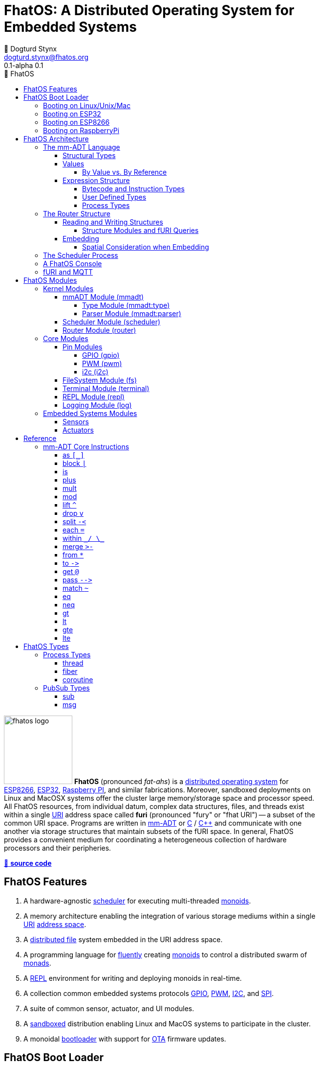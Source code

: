 :imagesdir: ./images
:favicon: {imagesdir}/fhatos-logo-small.png
:copyright: PhaseShift Studio
:author: 💩 Dogturd Stynx
:email: dogturd.stynx@fhatos.org
:revnumber: 0.1
:tabsize: 2
:icons: font
:stem: latexmath
:source-highlighter: highlight.js
:highlightjsdir: ./highlight
:highlightjs-languages: mmadt, bash
:stylesheet: ./css/fhatos.css
:data-uri:
:toc-title: 🐖 FhatOS
:toc: left
:toclevels: 4
:license-url: https://www.gnu.org/licenses/agpl-3.0.html
:license-title: AGPLv3
:lang: en
:docinfo: shared
:max-width: 75%
:app-name: FhatOS
:version-label: 0.1-alpha
:docname: FhatOS Documentation
:doctitle: FhatOS: A Distributed Operating System for Embedded Systems

= FhatOS: A Distributed Operating System for Embedded Systems (v{revnumber})

++++
<script src="https://unpkg.com/highlightjs-copy/dist/highlightjs-copy.min.js"></script>
<link rel="stylesheet" href="https://unpkg.com/highlightjs-copy/dist/highlightjs-copy.min.css"/>
++++

image:fhatos-logo.png[width=140,float=left] **FhatOS** (pronounced _fat-ahs_) is a
https://en.wikipedia.org/wiki/Distributed_operating_system[distributed operating system] for
https://en.wikipedia.org/wiki/ESP8266[ESP8266], https://en.wikipedia.org/wiki/ESP32[ESP32],
https://en.wikipedia.org/wiki/Raspberry_Pi[Raspberry PI], and similar fabrications.
Moreover, sandboxed deployments on Linux and MacOSX systems offer the cluster large memory/storage space and processor speed.
All FhatOS resources, from individual datum, complex data structures, files, and threads exist within a single
https://en.wikipedia.org/wiki/Uniform_Resource_Identifier[URI] address space called **furi**
(pronounced "fury" or "fhat URI") -- a subset of the common URI space.
Programs are written in http://mmadt.org[mm-ADT] or https://en.wikipedia.org/wiki/C_(programming_language)[C] / https://en.wikipedia.org/wiki/C%2B%2B[C++]
and communicate with one another via storage structures that maintain subsets of the fURI space.
In general, FhatOS provides a convenient medium for coordinating a heterogeneous collection of hardware processors and their peripheries.

https://github.com/phaseshift-studio/fhatos[🐙 **source code**]

== FhatOS Features

. A hardware-agnostic https://en.wikipedia.org/wiki/Scheduling_(computing)[scheduler] for executing multi-threaded https://en.wikipedia.org/wiki/Monoid_(category_theory)[monoids].
. A memory architecture enabling the integration of various storage mediums within a single https://en.wikipedia.org/wiki/Uniform_Resource_Identifier[URI] https://en.wikipedia.org/wiki/Tuple_space[address space].
. A https://en.wikipedia.org/wiki/Clustered_file_system[distributed file] system embedded in the URI address space.
. A programming language for https://en.wikipedia.org/wiki/Fluent_interface[fluently] creating https://en.wikipedia.org/wiki/Monoid[monoids] to control a distributed swarm of https://en.wikipedia.org/wiki/Monad_(functional_programming)[monads].
. A https://en.wikipedia.org/wiki/Read%E2%80%93eval%E2%80%93print_loop[REPL] environment for writing and deploying monoids in real-time.
. A collection common embedded systems protocols https://en.wikipedia.org/wiki/General-purpose_input/output[GPIO], https://en.wikipedia.org/wiki/Pulse-width_modulation[PWM], https://en.wikipedia.org/wiki/I%C2%B2C[I2C], and https://en.wikipedia.org/wiki/Serial_Peripheral_Interface[SPI].
. A suite of common sensor, actuator, and UI modules.
. A https://en.wikipedia.org/wiki/Sandbox_(computer_security)[sandboxed] distribution enabling Linux and MacOS systems to participate in the cluster.
. A monoidal https://en.wikipedia.org/wiki/Bootloader[bootloader] with support for https://en.wikipedia.org/wiki/Over-the-air_update[OTA] firmware updates.

== FhatOS Boot Loader

The following output is from a Linux boot of FhatOS.
The purpose of this documentation is to explain the mechanics of the boot process and beyond.

[source,bash]
----
$ fhatos --boot:config=../conf/boot-loader.obj
----

++++
<!-- 🐖 ./boot_runner.out -->
++++

[source,mmadt,subs="-replacements"]
----
            PhaseShift Studio Presents 
 <`--'>____  ______ __  __  ______  ______  ______  ______ 
 /. .  `'  \/\  ___/\ \_\ \/\  __ \/\__  _\/\  __ \/\  ___\ 
(`')  ,     @ \  __\ \  __ \ \  __ \/_/\ \/\ \ \_\ \ \___  \ 
 `-._,     / \ \_\  \ \_\ \_\ \_\ \_\ \ \_\ \ \_____\/\_____\ 
    )-)_/-(>  \/_/   \/_/\/_/\/_/\/_/  \/_/  \/_____/\/_____/ 
                                   A Dogturd Stynx Production 
    fhatos-0.1-alpha > linux-6.8.0-54-generic > x86_64
       [x86_64]
      Use noobj for noobj
      .oO loading system objs Oo.
[INFO]  [/sys/scheduler] scheduler started
[INFO]  [/sys/router] router started
[INFO]  [/sys/router] main memory [total=>6912]
[INFO]  [/sys/router] heap <none> spanning /sys/# attached
[INFO]  [/sys/router] heap <none> spanning /mnt/# attached
[INFO]  [/sys/router] heap /mnt/boot spanning /boot/# attached
[INFO]  [/sys/router] ../../../conf/boot_config.obj boot config file loaded (size: 746 bytes)
[WARN]  [/sys/router] router has no auto-prefix configuration: noobj
[INFO]  [/sys/router] 
  [
    router=>[resolve=>[namespace=>[:=>/mmadt/,fos:=>/fos/],auto_prefix=>[,/mmadt/,/fos/,/fos/sys/,/fos/io/,/fos/sensor/,/fos/ui/,/fos/util/,/sys/],query=>[write=>[lock=>to_do]],default_config=>[query=>[write=>[sub=>noobj]]]]]
    scheduler=>[def_stack_size=>8096]
    mqtt=>[broker=>mqtt://chibi.local:1883,client=>fhatos_client,cache=>true]
    wifi=>[ssid=>Rodkins-2G,password=>'puppymama',mdns=>fhatos]
    ota=>[host=>mdns://fhatos_client:3232]
    console=>[terminal=>[stdout=>/io/terminal/:stdout,stdin=>/io/terminal/:stdin],nest=>2,prompt=>'fhatos> ',strict=>false,log=>INFO,stack_size=>24288]
    fs=>[root=>./data/fs]
  ]@/boot/config
[INFO]  [/sys/router] router boot config dropped
[INFO]  [/sys/router] scheduler boot config dropped
[INFO]  [/sys/router] /sys/lib/heap type imported
[INFO]  [/sys/router] /sys/lib/mqtt type imported
[INFO]  [/sys/router] /sys/lib/bus type imported
[INFO]  [/sys/router] heap /mnt/fos spanning /fos/# attached
      .oO loading mmadt lang Oo.
[INFO]  [/sys/router] heap /mnt/mmadt spanning /mmadt/# attached
      .oO loading fos models Oo.
[INFO]  [/sys/router] heap /mnt/io spanning /io/# attached
[INFO]  [/sys/router] /io/terminal obj loaded
[INFO]  [/sys/router] /io/parser obj loaded
[INFO]  [/io/log] switching from boot logger to system logger
[INFO]  [/sys/router] /io/log obj loaded
[INFO]  [/sys/router] log boot config dropped
[INFO]  [/sys/router] heap /mnt/cache spanning +/# attached
[INFO]  [/sys/type] /sys/structure/lib/fs/:create type defined
[INFO]  [/sys/router] /io/lib/fs type imported
[INFO]  [/mnt/disk] /home/killswitch/software/fhatos/build/docs/build/data/fs file system location mounted
[INFO]  [/sys/router] fs /mnt/disk spanning /disk/# attached
[INFO]  [/sys/router] fs boot config dropped
[INFO]  [/mnt/mqtt] /mnt/mqtt mqtt [broker=>mqtt://chibi.local:1883,client=>fhatos_client,cache=>true] connected
[INFO]  [/mnt/mqtt] cache enabled
[INFO]  [/sys/router] mqtt /mnt/mqtt spanning //io/# attached
[INFO]  [/sys/router] mqtt boot config dropped
[INFO]  [/mnt/bus] mapping /bus==>//io
[INFO]  [/sys/router] bus /mnt/bus spanning /bus/# attached
[INFO]  [/io/console] thread spawned: inst()[cpp]
[INFO]  [/sys/router] /io/console obj loaded
[INFO]  [/sys/router] console boot config dropped
----

++++
<!-- 🐓 -->
++++

=== Booting on Linux/Unix/Mac

=== Booting on ESP32

=== Booting on ESP8266

=== Booting on RaspberryPi

== FhatOS Architecture

====
TIP: The "animal sticker" images used throughout the documentation are of the chickens, ducks, and dogs that have or are currently living on the FhatFarm.
Many of the code examples attempt to highlight their unique, individual personalities.
To learn their names, hover on their image.
====

image:cooties.png[width=140,float=left,title=cooties] FhatOS is designed according to the undertsanding that computing is composed of 3 fundamental phenomena: **structure** (space), **process** (time), and **language** (perspective).
The core FhatOS kernel provides the following resources.

. `/sys/scheduler` (**process**): provides all thread, fiber, and coroutine processes compute time on the underlying hardware processor.
. `/sys/router` (**structure**) : maintains the multi-level tuple space used for storing and retrieving `objs` in the fURI address space.
. `/mmadt/` (**language**): exposes parsing, type management, and caching functionality to all mm-ADT programs.

The FhatOS scheduler and router are accessible to the user when their respective fURIs are dereferenced (`*` or `from`).

++++
<!-- 🐖 ./main_runner.out
[a => b, /
 b => [c => /
  [d => e]]]
-->
++++

[source,mmadt,subs="-replacements"]
----
fhatos> [a => b,
         b => [c =>
          [d => e]]]
=>[
==>a=>b
==>b=>[
===>c=>[d=>e]
=>]
=>]
----

++++
<!-- 🐓 -->
++++

++++
<!-- 🐖 ./main_runner.out
*/sys/scheduler
*/sys/router
-->
++++

[source,mmadt,subs="-replacements"]
----
fhatos> */sys/scheduler
=>[
==>barrier=>noobj
==>process=>[
=>]
==>config=>[
===>def_stack_size=>8096
=>]
=>]@/sys/scheduler
fhatos> */sys/router
=>[
==>structure=>[
===>/sys/#
===>/mnt/#
===>/boot/#
===>/fos/#
===>/mmadt/#
===>/io/#
===>+/#
===>/disk/#
===>//io/#
===>/bus/#
=>]
==>frame=>[rec][_]
==>config=>[
===>resolve=>[namespace=>[:=>/mmadt/,fos:=>/fos/],auto_prefix=>[,/mmadt/,/fos/,/fos/sys/,/fos/io/,/fos/sensor/,/fos/ui/,/fos/util/,/sys/],query=>[write=>[lock=>to_do]],default_config=>[query=>[write=>[sub=>noobj]]]]
=>]
==>query=>[
===>write=>[lock=>lock?obj{?}<=obj{?}()[cpp],sub=>sub?obj{?}<=obj()[cpp]]
=>]
=>]@/sys/router
----

++++
<!-- 🐓 -->
++++

Likewise, the mmADT language is encoded within the fURI address space. mmADT's encoding is large as it includes all the mmADT types and instructions.
By dereferencing the `/mmadt` root with the wildcard extension `#`, a reflective representation of the mmADT language is accessed.

+++ <details><summary> +++
🔗 fURI encoding of the mmADT language
+++ </summary><div> +++

++++
<!-- 🐖 ./main_runner.out "*/mmadt/#/" -->
++++

[source,mmadt,subs="-replacements"]
----
fhatos> */mmadt/#/
=>[
==>/mmadt/apply=>apply?obj{*}<=obj(rhs=>noobj,args=>[=>])[cpp]
==>/mmadt/as=>as(from(0?type,noobj)[cpp])[cpp]
==>/mmadt/at=>at?obj{?}<=obj{?}(from(0?var,noobj)[cpp])[cpp]
==>/mmadt/barrier=>barrier?objs{*}<=objs{*}(from(0?barrier_op,_)[cpp])[cpp]
==>/mmadt/bcode=>[bcode][_]
==>/mmadt/bcode/::/mmadt/inspect=>inspect(from(0?inspected,_)[cpp])[cpp]
==>/mmadt/block=>block?obj<=obj{?}(from(0?rhs,noobj)[cpp])[cpp]
==>/mmadt/bool=>[bool][_]
==>/mmadt/bool/::/mmadt/as=>as(from(0?type,noobj)[cpp])[cpp]
==>/mmadt/bool/::/mmadt/inspect=>inspect(from(0?inspected,_)[cpp])[cpp]
==>/mmadt/bool/::/mmadt/mult=>mult(from(0?rhs,noobj)[cpp])[cpp]
==>/mmadt/bool/::/mmadt/neg=>neg(from(0?self,_)[cpp])[cpp]
==>/mmadt/bool/::/mmadt/plus=>plus(from(0?rhs,noobj)[cpp])[cpp]
==>/mmadt/count=>count?int<=objs{*}()[cpp]
==>/mmadt/delay=>delay(from(0?millis,_)[cpp])[cpp]
==>/mmadt/drop=>drop?obj{?}<=obj{?}(from(0?obj,_)[cpp])[cpp]
==>/mmadt/each=>each(from(0?poly,noobj)[cpp])
==>/mmadt/embed=>embed()[cpp]
==>/mmadt/end=>end?noobj{.}<=obj{*}()[cpp]
==>/mmadt/eq=>eq(from(0?rhs,noobj)[cpp])[cpp]
==>/mmadt/error=>[error][_]
==>/mmadt/explain=>explain()[cpp]
==>/mmadt/frame=>frame?rec<=obj{?}()[cpp]
==>/mmadt/from=>from?obj{?}<=obj{?}(from(0?uri,_)[cpp],from(1?default,noobj)[cpp])[cpp]
==>/mmadt/goto=>goto(from(0?inst_id,noobj)[cpp])[cpp]
==>/mmadt/gt=>gt(from(0?rhs,noobj)[cpp])
==>/mmadt/gte=>gte(from(0?rhs,noobj)[cpp])
==>/mmadt/inspect=>inspect(from(0?inspected,_)[cpp])
==>/mmadt/inst=>[inst][_]
==>/mmadt/inst/::/mmadt/inspect=>inspect(from(0?inspected,_)[cpp])[cpp]
==>/mmadt/int=>[int][_]
==>/mmadt/int/::/mmadt/as=>as(from(0?type,noobj)[cpp])[cpp]
==>/mmadt/int/::/mmadt/gt=>gt(from(0?rhs,noobj)[cpp])[cpp]
==>/mmadt/int/::/mmadt/gte=>gte(from(0?rhs,noobj)[cpp])[cpp]
==>/mmadt/int/::/mmadt/inspect=>inspect(from(0?inspected,_)[cpp])[cpp]
==>/mmadt/int/::/mmadt/lt=>lt(from(0?rhs,noobj)[cpp])[cpp]
==>/mmadt/int/::/mmadt/lte=>lte(from(0?rhs,noobj)[cpp])[cpp]
==>/mmadt/int/::/mmadt/mod=>mod(from(0?rhs,noobj)[cpp])[cpp]
==>/mmadt/int/::/mmadt/mult=>mult(from(0?rhs,noobj)[cpp])[cpp]
==>/mmadt/int/::/mmadt/neg=>neg(from(0?self,_)[cpp])[cpp]
==>/mmadt/int/::/mmadt/plus=>plus(from(0?rhs,noobj)[cpp])[cpp]
==>/mmadt/is=>is?obj{?}<=obj(from(0?rhs,noobj)[cpp])[cpp]
==>/mmadt/lock=>lock(user=>_)[cpp]
==>/mmadt/lshift=>lshift()
==>/mmadt/lst=>[lst][_]
==>/mmadt/lst/::/mmadt/each=>each(from(0?lst,_)[cpp])[cpp]
==>/mmadt/lst/::/mmadt/inspect=>inspect(from(0?inspected,_)[cpp])[cpp]
==>/mmadt/lst/::/mmadt/merge=>merge?objs{*}<=lst(from(0?count,2147483647)[cpp])[cpp]
==>/mmadt/lst/::/mmadt/mult=>mult(from(0?rhs,noobj)[cpp])[cpp]
==>/mmadt/lst/::/mmadt/plus=>plus(from(0?rhs,noobj)[cpp])[cpp]
==>/mmadt/lst/::/mmadt/within=>within(from(0?code,noobj)[cpp])[cpp]
==>/mmadt/lt=>lt(from(0?rhs,noobj)[cpp])
==>/mmadt/lte=>lte(from(0?rhs,noobj)[cpp])
==>/mmadt/map=>map?obj{?}<=obj{?}(from(0?mapping,noobj)[cpp])[cpp]
==>/mmadt/merge=>merge?obj{?}<=obj(from(0?count,2147483647)[cpp])[cpp]
==>/mmadt/mod=>mod(from(0?rhs,noobj)[cpp])
==>/mmadt/mult=>mult(from(0?rhs,noobj)[cpp])
==>/mmadt/neg=>neg(from(0?self,_)[cpp])
==>/mmadt/neq=>neq(from(0?rhs,noobj)[cpp])[cpp]
==>/mmadt/noobj=>[noobj][_]
==>/mmadt/obj=>[obj][_]
==>/mmadt/objs=>[objs][_]
==>/mmadt/plus=>plus(from(0?rhs,noobj)[cpp])
==>/mmadt/print=>print?obj{?}<=obj{?}(from(0?to_print,_)[cpp])[cpp]
==>/mmadt/prod=>prod?obj<=objs{*}()[cpp]
==>/mmadt/real=>[real][_]
==>/mmadt/real/::/mmadt/as=>as(from(0?type,noobj)[cpp])[cpp]
==>/mmadt/real/::/mmadt/gt=>gt(from(0?rhs,noobj)[cpp])[cpp]
==>/mmadt/real/::/mmadt/gte=>gte(from(0?rhs,noobj)[cpp])[cpp]
==>/mmadt/real/::/mmadt/inspect=>inspect(from(0?inspected,_)[cpp])[cpp]
==>/mmadt/real/::/mmadt/lt=>lt(from(0?rhs,noobj)[cpp])[cpp]
==>/mmadt/real/::/mmadt/lte=>lte(from(0?rhs,noobj)[cpp])[cpp]
==>/mmadt/real/::/mmadt/mult=>mult(from(0?rhs,noobj)[cpp])[cpp]
==>/mmadt/real/::/mmadt/neg=>neg(from(0?self,_)[cpp])[cpp]
==>/mmadt/real/::/mmadt/plus=>plus(from(0?rhs,noobj)[cpp])[cpp]
==>/mmadt/rec=>[rec][_]
==>/mmadt/rec/::/mmadt/inspect=>inspect(from(0?inspected,_)[cpp])[cpp]
==>/mmadt/rec/::/mmadt/lshift=>lshift(level=>1)[cpp]
==>/mmadt/rec/::/mmadt/merge=>merge?objs{*}<=rec(from(0?count,2147483647)[cpp])[cpp]
==>/mmadt/rec/::/mmadt/mult=>mult(from(0?rhs,noobj)[cpp])[cpp]
==>/mmadt/rec/::/mmadt/plus=>plus(from(0?rhs,noobj)[cpp])[cpp]
==>/mmadt/rec/::/mmadt/rshift=>rshift(from(0?prefix,noobj)[cpp])[cpp]
==>/mmadt/rec/::/mmadt/within=>within(from(0?code,noobj)[cpp])[cpp]
==>/mmadt/ref=>ref?obj{?}<=obj{?}(from(0?id,noobj)[cpp],from(1?retain,true)[cpp])[cpp]
==>/mmadt/repeat=>repeat(from(0?code,noobj)[cpp],from(1?until,true)[cpp],from(2?emit,false)[cpp])[cpp]
==>/mmadt/rshift=>rshift()
==>/mmadt/split=>split(from(0?poly,noobj)[cpp])[cpp]
==>/mmadt/start=>start?objs{*}<=noobj{.}(from(0?starts,noobj)[cpp])[cpp]
==>/mmadt/str=>[str][_]
==>/mmadt/str/::/mmadt/as=>as(from(0?type,noobj)[cpp])[cpp]
==>/mmadt/str/::/mmadt/gt=>gt(from(0?rhs,noobj)[cpp])[cpp]
==>/mmadt/str/::/mmadt/gte=>gte(from(0?rhs,noobj)[cpp])[cpp]
==>/mmadt/str/::/mmadt/inspect=>inspect(from(0?inspected,_)[cpp])[cpp]
==>/mmadt/str/::/mmadt/lt=>lt(from(0?rhs,noobj)[cpp])[cpp]
==>/mmadt/str/::/mmadt/lte=>lte(from(0?rhs,noobj)[cpp])[cpp]
==>/mmadt/str/::/mmadt/merge=>merge?objs{*}<=str(from(0?count,2147483647)[cpp])[cpp]
==>/mmadt/str/::/mmadt/mult=>mult(from(0?rhs,noobj)[cpp])[cpp]
==>/mmadt/str/::/mmadt/plus=>plus(from(0?rhs,noobj)[cpp])[cpp]
==>/mmadt/str/::/mmadt/within=>within(from(0?code,noobj)[cpp])[cpp]
==>/mmadt/sum=>sum?obj<=objs{*}()[cpp]
==>/mmadt/to=>to(from(0?uri,noobj)[cpp],from(1?retain,true)[cpp])[cpp]
==>/mmadt/type=>type?uri<=obj{?}(from(0?obj,_)[cpp])[cpp]
==>/mmadt/uri=>[uri][_]
==>/mmadt/uri/::/mmadt/as=>as(from(0?type,noobj)[cpp])[cpp]
==>/mmadt/uri/::/mmadt/gt=>gt(from(0?rhs,noobj)[cpp])[cpp]
==>/mmadt/uri/::/mmadt/gte=>gte(from(0?rhs,noobj)[cpp])[cpp]
==>/mmadt/uri/::/mmadt/inspect=>inspect(from(0?inspected,_)[cpp])[cpp]
==>/mmadt/uri/::/mmadt/lshift=>lshift(level=>1)[cpp]
==>/mmadt/uri/::/mmadt/lt=>lt(from(0?rhs,noobj)[cpp])[cpp]
==>/mmadt/uri/::/mmadt/lte=>lte(from(0?rhs,noobj)[cpp])[cpp]
==>/mmadt/uri/::/mmadt/merge=>merge?objs{*}<=uri(from(0?count,2147483647)[cpp])[cpp]
==>/mmadt/uri/::/mmadt/mult=>mult(from(0?rhs,noobj)[cpp])[cpp]
==>/mmadt/uri/::/mmadt/plus=>plus(from(0?rhs,noobj)[cpp])[cpp]
==>/mmadt/within=>within(from(0?code,noobj)[cpp])
=>]
----

++++
<!-- 🐓 -->
++++

+++ </div></details> +++

All resources off the specified kernel fURIs can be interacted with, but can not be shutdown.
That is, `/sys/# -> noobj` yields an error.
Without these resources, FhatOS will not function propertly.

User resources are typicaly structured as below:

. `/io/`: location of input/output devices such as terminal, files, etc.
. `/home/`: location of all user data and programs.
. `/driver/`: location of all external device drivers.
. `/log/`: location of all log output.
. `/ext/`: location of various mm-ADT extensions.

The following subsections will provide a short overview of the aforementioned resources in reverse order: mm-ADT, router, and then scheduler.

++++
<!-- 🐖 ./main_runner.out
*/io/console
-->
++++

[source,mmadt,subs="-replacements"]
----
fhatos> */io/console
=>console[
==>halt=>false
==>delay=>nat[0]
==>loop=>inst()[cpp]
==>config=>[
===>nest=>2
===>prompt=>'fhatos> '
===>strict=>false
===>log=>INFO
===>stack_size=>24288
=>]
=>]@/io/console
----

++++
<!-- 🐓 -->
++++


=== The mm-ADT Language

FhatOS software can be written in C/C\++ or mm-ADT (**multi-model abstract data type**). mm-ADT is a reflective, cluster-oriented programming language.
Every expression in mm-ADT yields an `obj` (object).
An `obj` can be any one of

. 5 **mono-types** (`bool`, `int`, `real`, `uri`, and `str`),
. 2 **poly-types** (`lst` and `rec`), or
. 2 **code-types** (`inst` and `bcode`).

The mono and poly types are **structural**, while the code-types are **functional**.

==== Structural Types

The 7 structural types (5 mono-types and 2 poly-types) are described below.

. `/type/bool`: The set of binary values `true` and `false`.
. `/type/int`: The set of (32/64)-bit integers between `-46666666` and `4777777`.
. `/type/real`: The set of (32/64)-bit floating point values between `-...` and `....`.
. `/type/str`: The infinite set of all character sequences.
. `/type/uri`: The infinite set of all fHatOs Uniform Resource Identifiers (fURIs).
. `/type/lst`: An (un)ordered container of zero or more `objs`.
. `/type/rec`: An (un)ordered container of key/value pair `objs`, where keys are unique.

.Controlling Base Value Bit Encoding
====
TIP: The size of `int` and `real` in bits can be specified in the boot loader.
Other machines in the cluster with a different bit-length encoding can still be communicated with.
However, overflow is possible, but can be automatically checked using types in `/mmadt/ext/` such as:
`int8`, `int16`, `int32`.

[cols="5,5"]
|===
a|
++++
<!-- 🐖 ./main_runner.out
int[6].inspect()
real[6.0].inspect()
-->
++++

[source,mmadt,subs="-replacements"]
----
fhatos> int[6].inspect()
=>[
==>type=>[
===>id=>/mmadt/int
===>obj=>[int][_]
===>dom=>[id=>/mmadt/obj,coeff=>[1,1]]
===>rng=>[id=>/mmadt/int,coeff=>[1,1]]
=>]
==>value=>[
===>obj=>6
===>encoding=>int32_t
=>]
=>]
fhatos> real[6.0].inspect()
=>[
==>type=>[
===>id=>/mmadt/real
===>obj=>[real][_]
===>dom=>[id=>/mmadt/obj,coeff=>[1,1]]
===>rng=>[id=>/mmadt/real,coeff=>[1,1]]
=>]
==>value=>[
===>obj=>6.000000
===>encoding=>float_t
=>]
=>]
----

++++
<!-- 🐓 -->
++++

a|
++++
<!-- 🐖 ./main_runner.out
/sys/router/config/resolve/auto_prefix -> *(_).plus(\|[/mmadt/ext/])
a -> int8[126]
@a + 1
@a + 1
@a + 1
-->
++++

[source,mmadt,subs="-replacements"]
----
fhatos> /sys/router/config/resolve/auto_prefix -> *(_).plus(\|[/mmadt/ext/])
=>[
===>
===>/mmadt/
===>/fos/
===>/fos/sys/
===>/fos/io/
===>/fos/sensor/
===>/fos/ui/
===>/fos/util/
===>/sys/
===>/mmadt/ext/
=>]
fhatos> a -> int8[126]
==>int8[126]
fhatos> @a + 1
==>int8[127]@a
fhatos> @a + 1
==>int8[128]@a
fhatos> @a + 1
[ERROR] [/sys/type] 129@a is not a /fos/int8 as defined by uint8()[is(gte(-127)).is(lte(128))]
	  thrown at inst int8[128]@a => plus(1)[cpp] [code=>'@a + 1',0=>1]
----

++++
<!-- 🐓 -->
++++
|===
====

. The `inst` `*` dereferences the `/fos/nat` fURI which points to the respective type definition.
. The `/fos/nat` type is applied to a value by wrapping the value in `[]`.
. The router's default `auto-prefix` configuration contains `/fos/#` and thus, the shorthand `nat` can be used.
. If a type wraps a value that doesn't satisfy the type definition, an `error` occurs.

.Base Type Sugar
====
TIP: Given the frequency of use of base types, specifying the type is not necessary as, given the value, the base type can be deduced.

++++
<!-- 🐖 ./main_runner.out "/mmadt/int[6]" "int[6]" "6" -->
++++

[source,mmadt,subs="-replacements"]
----
fhatos> /mmadt/int[6]
==>6
fhatos> int[6]
==>6
fhatos> 6
==>6
----

++++
<!-- 🐓 -->
++++
====

Examples of the aforementioned types are provided below.

++++
<!-- 🐖 ./main_runner.out "true" "42" "-64.02567" "'the fhatty'" "mmadt://a/furi" "[-1,'fhat',[0,1]]" "[a=>1,b=>'2',c=>3.0]" -->
++++

[source,mmadt,subs="-replacements"]
----
fhatos> true
==>true
fhatos> 42
==>42
fhatos> -64.02567
==>-64.0257
fhatos> 'the fhatty'
==>'the fhatty'
fhatos> mmadt://a/furi
==>mmadt://a/furi
fhatos> [-1,'fhat',[0,1]]
=>[
===>-1
===>'fhat'
=>[
===>0
===>1
=>]
=>]
fhatos> [a=>1,b=>'2',c=>3.0]
=>[
==>a=>1
==>b=>'2'
==>c=>3.000000
=>]
----

++++
<!-- 🐓 -->
++++

==== Values

===== By Value vs. By Reference

[rows]
|===
a|
[source,mmadt]
----
age[45]@x => plus(10) => age[55]@x
    ^                        ^
   @\|                        \|
    x------------------------/
   *\|
    v
age[45]  =>  plus(10) => age[55]
----
a|

++++
<!-- 🐖 ./main_runner.out
age -> \|(is(gt(0)).is(lt(120)))
a -> age[45]
*a.inspect()
@a.inspect()
-->
++++

[source,mmadt,subs="-replacements"]
----
fhatos> age -> \|(is(gt(0)).is(lt(120)))
==>is?noobj<=obj(gt?noobj<=obj(0)[noobj])[noobj].is?noobj<=obj(lt?noobj<=obj(120)[noobj])[noobj]
fhatos> a -> age[45]
==>age[45]
fhatos> *a.inspect()
[ERROR] [/mmadt/bcode] 45 is not a /mmadt/bcode as defined by [bcode][_]
fhatos> @a.inspect()
[ERROR] [/mmadt/bcode] 45@a is not a /mmadt/bcode as defined by [bcode][_]
----

++++
<!-- 🐓 -->
++++

|===

++++
<!-- 🐖 ./main_runner.out "a?sub -> |print(_)" "a -> 12" "@a.inspect()" "@a.plus(1)" "@a.plus(1).plus(1)" -->
++++

[source,mmadt,subs="-replacements"]
----
fhatos> a?sub -> |print(_)
==>print?noobj<=obj(_)[noobj]
fhatos> a -> 12
==>12
12fhatos> @a.inspect()
=>[
==>type=>[
===>id=>/mmadt/int
===>obj=>[int][_]
===>dom=>[id=>/mmadt/obj,coeff=>[1,1]]
===>rng=>[id=>/mmadt/int,coeff=>[1,1]]
=>]
==>value=>[
===>id=>a
===>obj=>12@a
===>encoding=>int32_t
=>]
==>sub=>[
===>source=>/sys/scheduler
===>pattern=>a
===>on_recv=>print(_)
=>]
=>]
12@afhatos> @a.plus(1)
==>13@a
13@afhatos> @a.plus(1).plus(1)
==>15@a
----

++++
<!-- 🐓 -->
++++

==== Expression Structure

[source]
----
obj.f(obj).f(obj).f(obj)
----

===== Bytecode and Instruction Types

===== User Defined Types

image:ginger.png[width=140,float=left]  mm-ADT is a structurally typed language, whereby if an `obj` *A* __matches__ `obj` *B*, then *A* is _a type of_ *B*.
An `obj` type is a simply an mm-ADT program that verifies instances of the type.
For instance, if a natural number stem:[\mathbb{N}] is any non-negative number, then natural numbers are a subset (or refinement) of `int`.

++++
<!-- 🐖 ./main_runner.out "/type/int/nat -> |is(gt(0))" "nat[6]" "nat[-6]" "nat[3].plus(2)" "nat[3].mult(-2)" -->
++++

[source,mmadt,subs="-replacements"]
----
fhatos> /type/int/nat -> |is(gt(0))
[ERROR] [/sys/router] no attached structure for /type/int/nat  
==>is?noobj<=obj(gt?noobj<=obj(0)[noobj])[noobj]
fhatos> nat[6]
==>nat[6]
fhatos> nat[-6]
[ERROR] [/sys/type] -6 is not a /fos/nat as defined by nat()[is(gte(0))]
fhatos> nat[3].plus(2)
==>nat[5]
fhatos> nat[3].mult(-2)
[ERROR] [/sys/type] -6 is not a /fos/nat as defined by nat()[is(gte(0))]
	  thrown at inst nat[3] => mult(-2)[cpp] [code=>'nat[3].mult(-2)',0=>-2]
----

++++
<!-- 🐓 -->
++++

===== Process Types

A simple mm-ADT program is defined below.
The program is a specialization of the poly-type `rec` called `thread`, where `thread` is abstractly defined as

++++
<!-- ./main_runner.out
threadx[[ /
  halt=>false, /
  delay=>nat[0], /
  loop=>from(|a,0).plus(1).to(a).print(_). /
         [is(gt(10)) => |true.to(abc/halt)]>-]]@abc
@abc.spawn()
-->
++++

The `thread` object is published to the fURI endpoint `esp32@127.0.0.1/scheduler/threads/logger`.
The scheduler spawns the program on an individual `thread` accessible via the target fURI.
Once spawned, the `setup` function prints the thread's id and halts.

=== The Router Structure

image:cooties-2.png[width=140,float=right] Every fhatOS machine has a single _router_.
The function of the router is to:

. Route read/write requests to respective structures.
. Coordinate with remote routers on remote read/write requests.
. Manage pattern conflicts between structures.
. Manage fURI query extensions (`?` modulators).

++++
<!-- 🐖 ./main_runner.out "/io/console/config/nest->3" "*/sys/router/#/" -->
++++

[source,mmadt,subs="-replacements"]
----
fhatos> /io/console/config/nest->3
==>3
fhatos> */sys/router/#/
=>[
==>/sys/router=>[
===>structure=>[
====>/sys/#
====>/mnt/#
====>/boot/#
====>/fos/#
====>/mmadt/#
====>/io/#
====>+/#
====>/disk/#
====>//io/#
====>/bus/#
==>]
===>frame=>[rec][_]
===>config=>[
====>resolve=>[namespace=>[:=>/mmadt/,fos:=>/fos/],auto_prefix=>[,/mmadt/,/fos/,/fos/sys/,/fos/io/,/fos/sensor/,/fos/ui/,/fos/util/,/sys/],query=>[write=>[lock=>to_do]],default_config=>[query=>[write=>[sub=>noobj]]]]
==>]
===>query=>[
====>write=>[lock=>lock?obj{?}<=obj{?}()[cpp],sub=>sub?obj{?}<=obj()[cpp]]
==>]
=>]@/sys/router
=>]
----

++++
<!-- 🐓 -->
++++

The router manages access to physical memory.
Physical memory is partitioned by *structures*.
The address space of a structure is the (query-less) fURI.
Structures have an associated *pattern* fURI defining the boundaries of their storage space.
Structures can not have overlapping address spaces.
Every structure implements the `structure.hpp` and ultimately, is an `obj`.

- There are structures that encode `objs` in physical memory (e.g. `heap`).
- There are structures that encode `objs` on disk (e.g. `fs` -- filesystem).
- There are structures that encode `objs` on a remote broker (e.g. `mqtt`).
- There are structures that encode `objs` in the Bluetooth hierarchy (e.g. `bt`).
- There are structures that encode `objs` on RFID chips (e.g. `rfid`).
- There are structures that encode `objs` as scoped variables when evaluating code (e.g. `frame`).
- There are structures that encode other structures (e.g. `mnt`).

The aggregate of all structures accessible through the router defines the complete memory footprint of a fHaTOS instance.

++++
<!-- 🐖 ./main_runner.out
a -> 'snowbutt'            --- <1>
*a                         --- <2>
a?sub -> |(*payload.to(b)) --- <3>
*a?sub                     --- <4>
a -> 'meangirl'            --- <5>
*b                         --- <6>
-->
++++

[source,mmadt,subs="-replacements"]
----
fhatos> a -> 'snowbutt'            --- <1>
==>'snowbutt'
fhatos> *a                         --- <2>
==>'snowbutt'
fhatos> a?sub -> |(*payload.to(b)) --- <3>
==>from?noobj<=obj(payload)[noobj].to?noobj<=obj(b)[noobj]
fhatos> *a?sub                     --- <4>
=>sub[
==>source=>/sys/scheduler
==>pattern=>a
==>on_recv=>from(payload).to(b)
=>]
fhatos> a -> 'meangirl'            --- <5>
==>'meangirl'
fhatos> *b                         --- <6>
==>'meangirl'
----

++++
<!-- 🐓 -->
++++

<1> A request to write `str['snowbutt']` to `uri[a]` is sent to the router.
<2> A request to read the `obj` at `uri[a]` is sent to the router.
<3> A subscription request to receive notifications about `uri[a]` is sent to the router.
<4> A request to read the subscriptions of `uri[a]` is sent to the router.
<5> A request to write `str['meangirl']` to `uri[a]` is sent to the router.
<6> A request to read `uri[b]` is sent to the router.

The above example makes salient the router's role is structure usage.
Not only are read/write requests managed by the router, but also subscriptions and the evaluation of their associated `on_recv`-code.
However, ultimately, the router serves as a simple singleton proxy to the structures it manages.
It's in the structures where the heavily lifting of the memory operations takes place.

==== Reading and Writing Structures

Every structure supports 2 primary operations:

. \$\text{read} : U \rightarrow O\$
. \$\text{write}: (U \times O) \rightarrow \emptyset\$

A read accepts a direct fURI (called an `id`) or a match fURI (called a `pattern`).
Within the category of `id` and `pattern`, there are `node` fURIs and `branch` fURIs.
An example itemization is provided below:

* `id`: an unambiguous fURI that references a single address space in the structure.
** `node`: the address of a specific `obj`.
** `branch`: the root address of a collection of `objs`.
* `pattern`: a fURI containing one or more wildcard characters (`+` or `#`) in it's path.
** `node`: a pattern referencing zero or more `objs`.
** `branch`: a pattern referencing zero or more collections of `objs`.

[cols="3,5"]
|===
a|
++++
<!-- 🐖 ./main_runner.out
a/a -> 1; a/b -> 2; a/b/c -> 3; a/b/d -> 4;
*a/b            --- <1>
*a/b/           --- <2>
*a/+            --- <3>
*a/+/           --- <4>
*a/#            --- <5>
*a/#/           --- <6>
-->
++++

[source,mmadt,subs="-replacements"]
----
fhatos> a/a -> 1; a/b -> 2; a/b/c -> 3; a/b/d -> 4;
fhatos> *a/b            --- <1>
==>2
fhatos> *a/b/           --- <2>
=>[
==>a/b/c=>3
==>a/b/d=>4
=>]
fhatos> *a/+            --- <3>
==>1
==>2
fhatos> *a/+/           --- <4>
=>[
==>a/b/c=>3
==>a/b/d=>4
=>]
fhatos> *a/#            --- <5>
==>1
==>2
==>3
==>4
fhatos> *a/#/           --- <6>
=>[
==>a/a=>1
==>a/b=>2
==>a/b/c=>3
==>a/b/d=>4
=>]
----

++++
<!-- 🐓 -->
++++

a|
====
TIP: The first line in the example appears to be 4 https://en.wikipedia.org/wiki/Pascal_(programming_language)#Semicolons_as_statement_separators[individual statements].
In fact, it is a single fluent expression. The signature of the `end` `inst` (sugar'd `;`) is `end?obj{0}\<=obj{*}`.
This barrier step computes all monads up to it before emitting a `noobj` monad.
With `end`, it's possible to write mm-ADT in the classic statement-oriented, imperative-style where semincolons (effectively) separate atomic operations.
====

<1> Dereferencing an `id`-node fURI to access a single `obj`.
<2> Dereferencing an `id`-branch fURI to access a collection of `objs`.
<3> Dereferencing a `pattern`-node fURI to access `objs` at respective nodes.
<4> Dereferencing a `pattern`-branch fURI to access `objs` at respective branches.
|===

===== Structure Modules and fURI Queries

Every fURI can have any number of key/value(s) pairs attached to it via the `?` query encoding scheme defined by the
https://datatracker.ietf.org/doc/html/rfc3986#section-3.4[W3C URI] specification.
Modules can be added to structures enabling different behaviors on read/write given associated, relevant `?` parameters.
Example modules that come preloaded with fHaTOS are:

. `pubsub`: supports asynchronous, event-based access to structure `objs`.
.. `a?sub -> _` (subscribe )
.. `a?sub -> noobj` (unsubscribe)
.. `sub[source=>uri, pattern=>uri, on_recv=>obj]`
.. `msg[target=>uri, payload=>obj, retain=>bool]`
. `lock`: provides resource locking semantics to reading and writing `objs` in a concurrent environment.
.. `a?lock=w` (prevent writes to the `obj` at `a`)
.. `a?lock=rw` (prevent reads and writes to the `obj` at `a`)
.. `a?lock=false` (unlock the `obj` at `a`)
. `type`: provides an `obj` type system encoded within an `obj's` type fURI.
.. `nat?dom=int&dc=1,1&rng=int&rc=1,1` (the `inst` signature of `nat?int<=int()[...]`)

Other modules can be created and deployed across a fHaTOS cluster.

.Query Free fURIs
****
IMPORTANT: The address space of a structures does not include the query parameters.
Query parameters are used by structures to modulate the semantics of a read/write operation and are never used as the address of an `obj`.
However, nothing prevents the `obj` at an address to be a `uri[]` with a query.
Be sure to use the non-sugar'd `< >` fURI syntax when multiple values are associated with a key as the value separating
`,` will be preferentially parsed as a `lst`, `rec`, or `inst` argument separator.
++++
<!-- 🐖 ./main_runner.out
abc?k1=v1&k2=v2&k3=v3                     --- <1>
abc?k1=v1,v2&k2=v3&k3=v4,v5,v6            --- <2>
<abc?k1=v1,v2&k2=v3&k3=v4,v5,v6>          --- <3>
<abc?k1=v1,v2&k2=v3&k3=v4,v5,v6> -> 12    --- <4>
*abc
abc -> <abc?k1=v1,v2&k2=v3&k3=v4,v5,v6>   --- <5>
*abc
-->
++++

[source,mmadt,subs="-replacements"]
----
fhatos> abc?k1=v1&k2=v2&k3=v3                     --- <1>
==>abc?k1=v1&k2=v2&k3=v3
fhatos> abc?k1=v1,v2&k2=v3&k3=v4,v5,v6            --- <2>
==>abc?k1=v1,v2&k2=v3&k3=v4,v5,v6
fhatos> <abc?k1=v1,v2&k2=v3&k3=v4,v5,v6>          --- <3>
==>abc?k1=v1,v2&k2=v3&k3=v4,v5,v6
fhatos> <abc?k1=v1,v2&k2=v3&k3=v4,v5,v6> -> 12    --- <4>
==>12
fhatos> *abc
==>12
fhatos> abc -> <abc?k1=v1,v2&k2=v3&k3=v4,v5,v6>   --- <5>
==>abc?k1=v1,v2&k2=v3&k3=v4,v5,v6
fhatos> *abc
==>abc?k1=v1,v2&k2=v3&k3=v4,v5,v6
----

++++
<!-- 🐓 -->
++++

<1> Sugar'd `uri` syntax can be used when no commas are present in the fURI.
<2> Multiple values are deliminated using commas.
<3> To ensure proper parsing, multi-value query `uris[]` should be wrapped in `< >` brackets.
<4> The query of a fURI is stripped when used as a structure address.
<5> The query of a fURI is not stripped when used as a value at a struture address.

****

[source,mmadt]
----
1.plus(2)
----

[cols="7,8"]
|===
a|
++++
<!-- 🐖 ./main_runner.out
*a
*b
b -> 12
a -> b
*a
**a
-->
++++

[source,mmadt,subs="-replacements"]
----
fhatos> *a
fhatos> *b
fhatos> b -> 12
==>12
fhatos> a -> b
==>b
fhatos> *a
==>b
fhatos> **a
==>12
----

++++
<!-- 🐓 -->
++++

a|
[source,mmadt]
----
   [■]                         [■]
  /   \                       /   \
 /     \                     /     \
[■]    [■]                  [■]    [■]
      /   \                       /   \
     /     \                     /     \
   [■]     [b]@x ------------> [12]@b  [■]
----
`b` references `12`. `a` references `b`. a double dereferences jumps the monad from `a` to `b` to `12`.
a|
++++
<!-- 🐖 ./main_runner.out
a -> 12
*a.plus(10)
*a
@a
@a.plus(10)
*a
-->
++++

[source,mmadt,subs="-replacements"]
----
fhatos> a -> 12
==>12
fhatos> *a.plus(10)
==>22
fhatos> *a
==>12
fhatos> @a
==>12@a
fhatos> @a.plus(10)
==>22@a
fhatos> *a
==>22@a
----

++++
<!-- 🐓 -->
++++

a|
[source,mmadt]
----
   [■]                          [■]
  /   \                        /   \
 /     \                      /     \
[■]    [■]                   [■]    [■]
      /   \                           \
     /     \         @a.plus(10)       \
   [■]     [12]@a ------------------> [22]@a
----
`12` is written to `a`. `10` is added to `a` (*pass by value* `*`). `a` still stores `12`. `10` is added to `a` (**pass by reference** `@`). `a` now stores `22`.
a|
++++
<!-- 🐖 ./main_runner.out "a?sub -> \|to(b)" "*a?sub" "*b" "a->12" "*a" "*b" -->
++++

[source,mmadt,subs="-replacements"]
----
fhatos> a?sub -> \|to(b)
==>to?noobj<=obj(b)[noobj]
fhatos> *a?sub
=>sub[
==>source=>/sys/scheduler
==>pattern=>a
==>on_recv=>to(b)
=>]
fhatos> *b
fhatos> a->12
==>12
fhatos> *a
==>12
fhatos> *b
==>12
----

++++
<!-- 🐓 -->
++++


[source,mmadt]
----
fhatos> a?sub -> \|to(b)
[INFO]  [/mnt/cache] [/sys/scheduler]=subscribe=>[+/#]
==>to?obj<=obj(b)[noobj]
fhatos> *a?sub
fhatos> *b
fhatos> a->12
==>12
fhatos> *a
==>12
fhatos> *b
==>12

----

a|
[source,mmadt]
----
   [■]                          [■]
  /   \                        /   \
 /     \                      /     \
[■]    [■]        [sub]     [■]     [■]
      /   \      .     .   /   \
     /     \    .       . /     \
   [■]     [12]@a       [12]@b  [■]
----
subscribes to `a` with bcode of the form \$f(a) -> b\$. `12` is written to `a` which triggers the subscription bcode to write `12` to `b`.
|===

==== Embedding

mm-ADT was designed to support the creation and manipulation of _abstract data types_ -- the "ADT" in mm-ADT.
When expressing abstract data types is natural, then it's possible to leverage _multiple models_ such as key/value, document, relational, vector, graph, and the various nooks and crannies between -- the "mm" in mm-ADT.

mm-ADT's URI addressing scheme makes it possible to _embed_ an array data types into the underlying fHaTOs structure.
This section will explore the following considerations when designing a _multi-model abstract data type_.

. **spatial encodings**
. **schema encodings**
. **language encodings**

===== Spatial Consideration when Embedding

++++
<!-- 🐖 ./main_runner.out
1.plus(2)
-->
++++

[source,mmadt,subs="-replacements"]
----
fhatos> 1.plus(2)
==>3
----

++++
<!-- 🐓 -->
++++

A _matrix_ is an \$n \times m\$ data structure composed of \$n\$ vectors/row, each with \$m\$ elements/columns.
A relational database _table_ is an example of a matrix, where the entries typically span numeric and non-numeric data types.
There are two general approaches to embedding a matrix or table into an `fstruct`.
Each at opposite ends of the space/time-tradeoff landscape.

[cols="5,5,5"]
|===
a|
[source,mmadt]
----
 \    \|   \|    /
 [■] [■] [■] [■]

-[■] [■] [■] [■]-

 [■] [■] [■] [■]
 /    \|   \|    \
----
a|
[source,mmadt]
----
m/0-[■]-[■]-[■]-[■]


m/1-[■]-[■]-[■]-[■]


m/2-[■]-[■]-[■]-[■]
----

a|
[source,mmadt]
----
   0-[■]-[■]-[■]-[■]
  /
 /
m--1-[■]-[■]-[■]-[■]
 \
  \
   2-[■]-[■]-[■]-[■]


----
a|
++++
<!-- 🐖 ./main_runner.out
--- write matrix
m/0/0 -> 0
m/0/1 -> 1
m/0/2 -> 2
m/0/3 -> 3
m/1/0 -> 4
m/1/1 -> 5
m/1/2 -> 6
m/1/3 -> 7
m/2/0 -> 8
m/2/1 -> 9
m/2/2 -> 10
m/2/3 -> 11
--- read matrix
*m/0/+      --- <1>
*m/+/0      --- <2>
-->
++++

[source,mmadt,subs="-replacements"]
----
fhatos> --- write matrix
fhatos> m/0/0 -> 0
==>0
fhatos> m/0/1 -> 1
==>1
fhatos> m/0/2 -> 2
==>2
fhatos> m/0/3 -> 3
==>3
fhatos> m/1/0 -> 4
==>4
fhatos> m/1/1 -> 5
==>5
fhatos> m/1/2 -> 6
==>6
fhatos> m/1/3 -> 7
==>7
fhatos> m/2/0 -> 8
==>8
fhatos> m/2/1 -> 9
==>9
fhatos> m/2/2 -> 10
==>10
fhatos> m/2/3 -> 11
==>11
fhatos> --- read matrix
==>x
fhatos> *m/0/+      --- <1>
==>0
==>1
==>2
==>3
fhatos> *m/+/0      --- <2>
==>0
==>4
==>8
----

++++
<!-- 🐓 -->
++++


a|
++++
<!-- 🐖 ./main_runner.out
--- write matrix
m/0 -> [0,1,2,3]
m/1 -> [4,5,6,7]
m/2 -> [8,9,10,11]
--- read matrix
*m/0/+      --- <1>
*m/+/0      --- <2>
-->
++++

[source,mmadt,subs="-replacements"]
----
fhatos> --- write matrix
fhatos> m/0 -> [0,1,2,3]
=>[
===>0
===>1
===>2
===>3
=>]
fhatos> m/1 -> [4,5,6,7]
=>[
===>4
===>5
===>6
===>7
=>]
fhatos> m/2 -> [8,9,10,11]
=>[
===>8
===>9
===>10
===>11
=>]
fhatos> --- read matrix
==>x
fhatos> *m/0/+      --- <1>
==>0
==>1
==>2
==>3
fhatos> *m/+/0      --- <2>
==>0
==>4
==>8
----

++++
<!-- 🐓 -->
++++

a|
++++
<!-- 🐖 ./main_runner.out
--- write matrix
m -> [<0>=>[0,1,2,3], /
      <1>=>[4,5,6,7], /
      <2>=>[8,9,10,11]]
--- read matrix
*m/0/+      --- <1>
*m/+/0      --- <2>
-->
++++

[source,mmadt,subs="-replacements"]
----
fhatos> --- write matrix
fhatos> m -> [<0>=>[0,1,2,3],
              <1>=>[4,5,6,7],
              <2>=>[8,9,10,11]]
=>[
==>0=>[
===>0
===>1
===>2
===>3
=>]
==>1=>[
===>4
===>5
===>6
===>7
=>]
==>2=>[
===>8
===>9
===>10
===>11
=>]
=>]
fhatos> --- read matrix
==>x
fhatos> *m/0/+      --- <1>
==>0
==>1
==>2
==>3
fhatos> *m/+/0      --- <2>
==>0
==>4
==>8
----

++++
<!-- 🐓 -->
++++

|===

<1> Accessing the first row of matrix `m`.
<2> Accessing the first column of matrix `m`.

The above example demonstrates the power of structural embeddings.
The platonic matrix `m` was embedded in a structure using 3 different representations: _entry-wise_, _row-wise_, and _row-column wise_.
Next, each embedding was read twice: a _row read_ and a _column read_.
All three read expressions are the same and the result of each expression is the same.
This is possible because a structure resolves up the fURI path hiearchy until it finds a match.
Once found, it then traverses within the match to resolve the remaining path segments.

.Amortized Costs in Terms of Time
[%header,width=50%,cols="l2,c1,c1,c1",role=center]
|===
| embedding      | single-element | row-access  | column-access
| entry          | \$O(1)\$       | \$O(n)\$    | \$O(m)\$
| row            | \$O(m)\$       | \$O(1)\$    | \$O(n+m)\$
| row_column     | \$O(m)\$       | \$O(1)\$    | \$O(m)\$
|===

[source,mmadt]
----
                                    [a=>[b,c]]
                                       [■]
          [■]                         /   \
                              [b=>c][■]   [■][d=>e]

   [a=>[b=>c,d=>e]]]            [a=>[b=>c,d=>e]]]
           ^                            ^
           |                            |
           x                            x/

----

=== The Scheduler Process

=== A FhatOS Console

.FhatOS Console
****
The FhatOS Console is a composite of 3 other actors:

. The `Terminal` (`/sys/io/terminal/`) provides thread-safe access to hardware I/O.
. The `Parser` (`/sys/lang/parser/`) converts string input to bytecode output.
. The `Processor` (`/sys/lang/processor/`) executes bytecode.
****

=== fURI and MQTT

https://en.wikipedia.org/wiki/MQTT[MQTT] is a publish/subscribe message passing protocol that has found extensive usage in embedded systems.
Hierarchically specified _topics_ can be **subscribed** and **published** to.
In MQTT, there is no direct communication between actors, though such behavior can be simulated if an actor's mailbox is a unique topic.
FhatOS leverages MQTT, but from the vantage point of URIs instead of topics with message routing being location-aware.
There exist three MQTT routers:

. `MonadRouter`: An MQTT router scoped to an active monad (**thread**) processing a monoid (**program**).
. `MonoidRouter`: An MQTT router scoped to a monoid (**program**).
. `HostRouter`: An MQTT router scoped to the current host (**machine**).
. `ClusterRouter`: An MQTT router scoped to the current intranet (**cluster**).
. `GlobalRouter` : An MQTT router scoped to the Internet.
. `MetaRouter`: An MQTT router dynamically scoped to other routers based on fURI endpoints.

.fURI Router Scope Patterns
****
TIP: The more `/` in the fURI prefix, the more distributed the fURI repeat.
* `abc` monad scoped fURI.
* `~/abc` monoid scoped fURI ("home directory" of executing program).
* `/abc` host scoped fURI (rooted at `localhost`).
* `//abc` cluster scoped fURI (hosted on the intranet).
* `//fhatos.org/abc` globally scoped fURI (hosted on the internet)
****

.Monoid power method
[latexmath]
++++
M = aM
++++

++++
<!-- 🐖 ./main_runner.out
{1,2,3}
{1,2,3}.plus(10)
{1,2,3}.plus(_)
{1,2,3}.plus(plus(_))
-->
++++

[source,mmadt,subs="-replacements"]
----
fhatos> {1,2,3}
==>1
==>2
==>3
fhatos> {1,2,3}.plus(10)
==>11
==>12
==>13
fhatos> {1,2,3}.plus(_)
==>2
==>4
==>6
fhatos> {1,2,3}.plus(plus(_))
==>3
==>6
==>9
----

++++
<!-- 🐓 -->
++++

== FhatOS Modules

=== Kernel Modules

==== mmADT Module (mmadt)

===== Type Module (mmadt:type)

===== Parser Module (mmadt:parser)

==== Scheduler Module (scheduler)

==== Router Module (router)

=== Core Modules

==== Pin Modules

===== GPIO (gpio)

Hardware devices with digital general purpose input/output (GPIO) can be manipulated with `/fos/io/gpio`.

===== PWM (pwm)

Pins that support pulse-wave modulation can be manipulated with `/fos/io/pwm`.

===== i2c (i2c)

Two wire acess

==== FileSystem Module (fs)

==== Terminal Module (terminal)

==== REPL Module (repl)

==== Logging Module (log)

=== Embedded Systems Modules

==== Sensors

==== Actuators

== Reference

=== mm-ADT Core Instructions

==== as `[_]`

==== block `|`

==== is

==== plus

++++
<!-- 🐖 ./main_runner.out "true.plus(false)" "1.plus(2)" "'a'.plus('b')" -->
++++

[source,mmadt,subs="-replacements"]
----
fhatos> true.plus(false)
==>true
fhatos> 1.plus(2)
==>3
fhatos> 'a'.plus('b')
==>'ab'
----

++++
<!-- 🐓 -->
++++

==== mult

==== mod

==== lift `^`

==== drop `v`

==== split `-<`

==== each `=`

==== within `\_/ \_`

==== merge `>-`

==== from `*`

==== to `\->`

==== get `@`

==== pass `-\->`

==== match `~`

++++
<!-- 🐖 ./main_runner.out "[a=>2].match([a=>3])" "[a=>2].match([a=>_])" -->
++++

[source,mmadt,subs="-replacements"]
----
fhatos> [a=>2].match([a=>3])
[ERROR] [/mmadt/rec] match inst unresolved 
	         lhs id      inst id    resolve obj
	  ->[/mmadt/rec] match => noobj
	 -->[/mmadt/rec] match => noobj
	--->[          ] match => noobj
fhatos> [a=>2].match([a=>_])
[ERROR] [/mmadt/rec] match inst unresolved 
	         lhs id      inst id    resolve obj
	  ->[/mmadt/rec] match => noobj
	 -->[/mmadt/rec] match => noobj
	--->[          ] match => noobj
----

++++
<!-- 🐓 -->
++++

==== eq

==== neq

==== gt

==== lt

==== gte

==== lte

== FhatOS Types

=== Process Types

==== thread

==== fiber

==== coroutine

=== PubSub Types

==== sub

[source,mmadt]
----
sub[[:source=>_, :pattern=>_, :on_recv=>bcode[_]]]
----

==== msg

[source,mmadt]
----
msg[[:target=>uri[_], :payload=>_, :retain=>bool[_]]]
----
